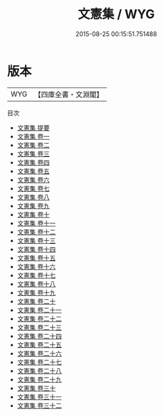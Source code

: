 #+TITLE: 文憲集 / WYG
#+DATE: 2015-08-25 00:15:51.751488
* 版本
 |       WYG|【四庫全書・文淵閣】|
目次
 - [[file:KR4e0002_000.txt::000-1a][文憲集 提要]]
 - [[file:KR4e0002_001.txt::001-1a][文憲集 卷一]]
 - [[file:KR4e0002_002.txt::002-1a][文憲集 卷二]]
 - [[file:KR4e0002_003.txt::003-1a][文憲集 卷三]]
 - [[file:KR4e0002_004.txt::004-1a][文憲集 卷四]]
 - [[file:KR4e0002_005.txt::005-1a][文憲集 卷五]]
 - [[file:KR4e0002_006.txt::006-1a][文憲集 卷六]]
 - [[file:KR4e0002_007.txt::007-1a][文憲集 卷七]]
 - [[file:KR4e0002_008.txt::008-1a][文憲集 卷八]]
 - [[file:KR4e0002_009.txt::009-1a][文憲集 卷九]]
 - [[file:KR4e0002_010.txt::010-1a][文憲集 卷十]]
 - [[file:KR4e0002_011.txt::011-1a][文憲集 卷十一]]
 - [[file:KR4e0002_012.txt::012-1a][文憲集 卷十二]]
 - [[file:KR4e0002_013.txt::013-1a][文憲集 卷十三]]
 - [[file:KR4e0002_014.txt::014-1a][文憲集 卷十四]]
 - [[file:KR4e0002_015.txt::015-1a][文憲集 卷十五]]
 - [[file:KR4e0002_016.txt::016-1a][文憲集 卷十六]]
 - [[file:KR4e0002_017.txt::017-1a][文憲集 卷十七]]
 - [[file:KR4e0002_018.txt::018-1a][文憲集 卷十八]]
 - [[file:KR4e0002_019.txt::019-1a][文憲集 卷十九]]
 - [[file:KR4e0002_020.txt::020-1a][文憲集 卷二十]]
 - [[file:KR4e0002_021.txt::021-1a][文憲集 卷二十一]]
 - [[file:KR4e0002_022.txt::022-1a][文憲集 卷二十二]]
 - [[file:KR4e0002_023.txt::023-1a][文憲集 卷二十三]]
 - [[file:KR4e0002_024.txt::024-1a][文憲集 卷二十四]]
 - [[file:KR4e0002_025.txt::025-1a][文憲集 卷二十五]]
 - [[file:KR4e0002_026.txt::026-1a][文憲集 卷二十六]]
 - [[file:KR4e0002_027.txt::027-1a][文憲集 卷二十七]]
 - [[file:KR4e0002_028.txt::028-1a][文憲集 卷二十八]]
 - [[file:KR4e0002_029.txt::029-1a][文憲集 卷二十九]]
 - [[file:KR4e0002_030.txt::030-1a][文憲集 卷三十]]
 - [[file:KR4e0002_031.txt::031-1a][文憲集 卷三十一]]
 - [[file:KR4e0002_032.txt::032-1a][文憲集 卷三十二]]
